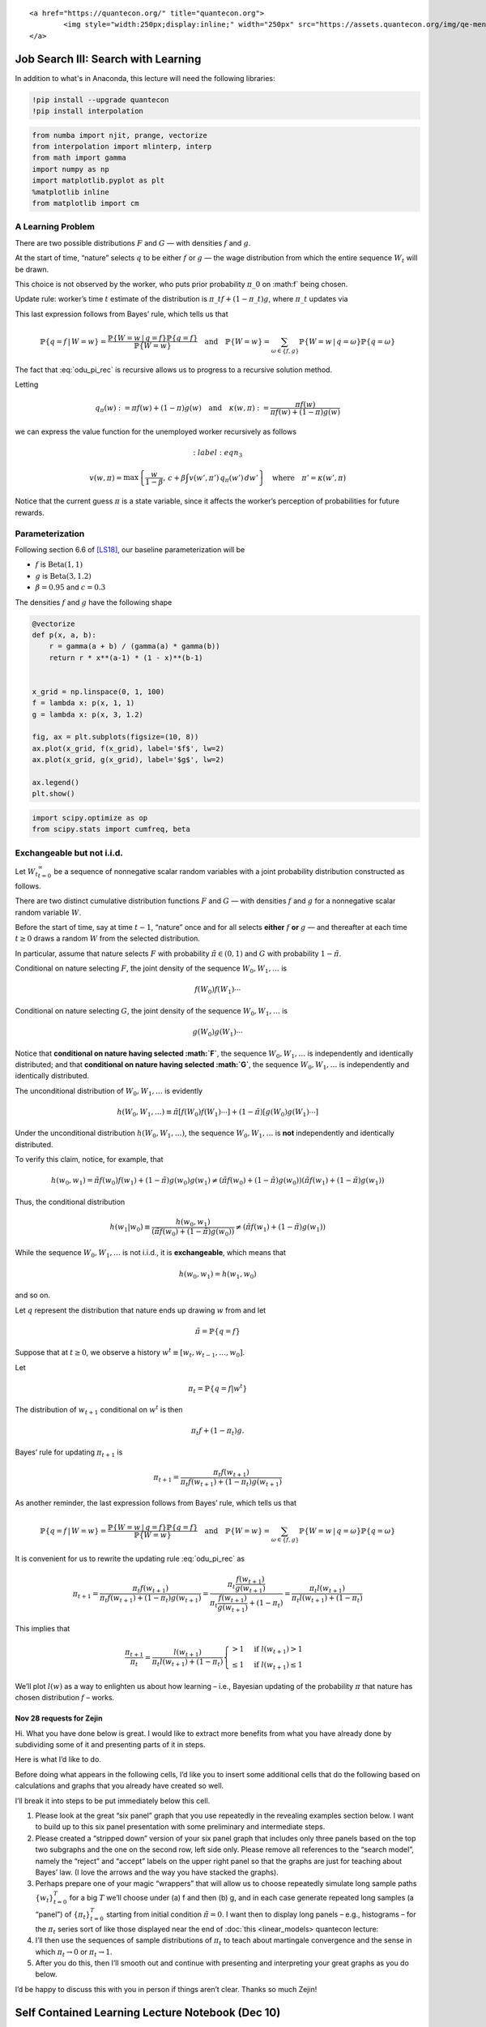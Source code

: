 
.. raw:: html

   <div id="qe-notebook-header" align="right" style="text-align:right;">

::

       <a href="https://quantecon.org/" title="quantecon.org">
               <img style="width:250px;display:inline;" width="250px" src="https://assets.quantecon.org/img/qe-menubar-logo.svg" alt="QuantEcon">
       </a>

.. raw:: html

   </div>

Job Search III: Search with Learning
====================================

In addition to what's in Anaconda, this lecture will need the following libraries:

.. code-block:: ipython
  :class: hide-output

  !pip install --upgrade quantecon
  !pip install interpolation


.. code-block:: ipython

    from numba import njit, prange, vectorize
    from interpolation import mlinterp, interp
    from math import gamma
    import numpy as np
    import matplotlib.pyplot as plt
    %matplotlib inline
    from matplotlib import cm

A Learning Problem
~~~~~~~~~~~~~~~~~~

There are two possible distributions :math:`F` and :math:`G` — with densities
:math:`f` and :math:`g`.

At the start of time, “nature” selects :math:`q` to be either :math:`f` or :math:`g`
— the wage distribution from which the entire sequence :math:`{W_t}` will be
drawn.

This choice is not observed by the worker, who puts prior probability
:math:`\pi\_0` on :math:f` being chosen.

Update rule: worker’s time :math:`t` estimate of the distribution is
:math:`\pi\_t f + (1 - \pi\_t) g`, where
:math:`\pi\_t` updates via

.. math::
  :label: odu_pi_rec


   \pi_{t+1}
   = \frac{\pi_t f(w_{t+1})}{\pi_t f(w_{t+1}) + (1 - \pi_t) g(w_{t+1})}

This last expression follows from Bayes’ rule, which tells us that

.. math::


   \mathbb{P}\{q = f \,|\, W = w\}
   = \frac{\mathbb{P}\{W = w \,|\, q = f\}\mathbb{P}\{q = f\}}
   {\mathbb{P}\{W = w\}}
   \quad \text{and} \quad
   \mathbb{P}\{W = w\} = \sum_{\omega \in \{f, g\}} \mathbb{P}\{W = w \,|\, q = \omega\} \mathbb{P}\{q = \omega\}

The fact that :eq:`odu_pi_rec` is recursive allows us to
progress to a recursive solution method.

Letting

.. math::


   q_{\pi}(w) := \pi f(w) + (1 - \pi) g(w)
   \quad \text{and} \quad
   \kappa(w, \pi) := \frac{\pi f(w)}{\pi f(w) + (1 - \pi) g(w)}

we can express the value function for the unemployed worker recursively
as follows

.. math::
    :label: eqn_3


   v(w, \pi)
   = \max \left\{
   \frac{w}{1 - \beta}, \, c + \beta \int v(w', \pi') \, q_{\pi}(w') \, dw'
   \right\}
   \quad \text{where} \quad
   \pi' = \kappa(w', \pi)

Notice that the current guess :math:`\pi` is a state variable,
since it affects the worker’s perception of probabilities for future
rewards.

Parameterization
~~~~~~~~~~~~~~~~

Following section 6.6 of `[LS18] <zreferences.ipynb#ljungqvist2012>`__,
our baseline parameterization will be

-  :math:`f` is :math:`\operatorname{Beta} (1, 1)`
-  :math:`g` is :math:`\operatorname{Beta} (3, 1.2)`
-  :math:`\beta = 0.95` and :math:`c = 0.3`

The densities :math:`f` and :math:`g` have the following shape

.. code-block:: python3

    @vectorize
    def p(x, a, b):
        r = gamma(a + b) / (gamma(a) * gamma(b))
        return r * x**(a-1) * (1 - x)**(b-1)
    
    
    x_grid = np.linspace(0, 1, 100)
    f = lambda x: p(x, 1, 1)
    g = lambda x: p(x, 3, 1.2)
    
    fig, ax = plt.subplots(figsize=(10, 8))
    ax.plot(x_grid, f(x_grid), label='$f$', lw=2)
    ax.plot(x_grid, g(x_grid), label='$g$', lw=2)
    
    ax.legend()
    plt.show()



.. code-block:: python3

    import scipy.optimize as op
    from scipy.stats import cumfreq, beta

Exchangeable but not i.i.d.
~~~~~~~~~~~~~~~~~~~~~~~~~~~

Let :math:`{W_t}_{t=0}^\infty` be a sequence of nonnegative
scalar random variables with a joint probability distribution
constructed as follows.

There are two distinct cumulative distribution functions :math:`F` and :math:`G`
— with densities :math:`f` and :math:`g` for a nonnegative scalar random
variable :math:`W`.

Before the start of time, say at time :math:`t-1`, “nature” once and for
all selects **either** :math:`f` **or** :math:`g` — and thereafter at each time
:math:`t \geq 0` draws a random :math:`W` from the selected
distribution.

In particular, assume that nature selects :math:`F` with probability
:math:`\tilde \pi \in (0,1)` and
:math:`G` with probability :math:`1 - \tilde \pi`.

Conditional on nature selecting :math:`F`, the joint density of the
sequence :math:`W_0, W_1, \ldots` is

.. math::  f(W_0) f(W_1) \cdots 

Conditional on nature selecting :math:`G`, the joint density of the
sequence :math:`W_0, W_1, \ldots` is

.. math::  g(W_0) g(W_1) \cdots 

Notice that **conditional on nature having selected :math:`F`**, the
sequence :math:`W_0, W_1, \ldots` is independently and
identically distributed; and that **conditional on nature having
selected :math:`G`**, the sequence :math:`W_0, W_1, \ldots` is
independently and identically distributed.

The unconditional distribution of :math:`W_0, W_1, \ldots` is
evidently

.. math::  h(W_0, W_1, \ldots ) \equiv \tilde \pi [f(W_0) f(W_1) \cdots ] + ( 1- \tilde \pi) [g(W_0) g(W_1) \cdots ] 

Under the unconditional distribution :math:`h(W_0, W_1, \ldots )`, the
sequence :math:`W_0, W_1, \ldots` is **not** independently and
identically distributed.

To verify this claim, notice, for example, that

.. math::

    h(w_0, w_1) = \tilde \pi f(w_0)f (w_1) + (1 - \tilde \pi) g(w_0)g(w_1) \neq
                  (\tilde \pi f(w_0) + (1-\tilde \pi) g(w_0))(
                   \tilde \pi f(w_1) + (1-\tilde \pi) g(w_1))  

Thus, the conditional distribution

.. math::

    h(w_1 | w_0) \equiv \frac{h(w_0, w_1)}{(\tilde \pi f(w_0) + (1-\tilde \pi) g(w_0))}
     \neq ( \tilde \pi f(w_1) + (1-\tilde \pi) g(w_1)) 

While the sequence :math:`W_0, W_1, \ldots` is not i.i.d., it is
**exchangeable**, which means that

.. math::  h(w_0, w_1) = h(w_1, w_0) 

and so on.

Let :math:`q` represent the distribution that nature ends up drawing
:math:`w` from and let

.. math::  \tilde \pi = \mathbb{P}\{q = f \} 

Suppose that at :math:`t \geq 0`, we observe a history
:math:`w^t \equiv [w_t, w_{t-1}, \ldots, w_0]`.

Let

.. math::  \pi_t  = \mathbb{P}\{q = f  | w^t \} 

The distribution of :math:`w_{t+1}` conditional on :math:`w^t` is then

.. math::  \pi_t f + (1 - \pi_t) g . 

Bayes’ rule for updating :math:`\pi_{t+1}` is

.. math::


   \pi_{t+1}
   = \frac{\pi_t f(w_{t+1})}{\pi_t f(w_{t+1}) + (1 - \pi_t) g(w_{t+1})}

As another reminder, the last expression follows from Bayes’ rule, which
tells us that

.. math::


   \mathbb{P}\{q = f \,|\, W = w\}
   = \frac{\mathbb{P}\{W = w \,|\, q = f\}\mathbb{P}\{q = f\}}
   {\mathbb{P}\{W = w\}}
   \quad \text{and} \quad
   \mathbb{P}\{W = w\} = \sum_{\omega \in \{f, g\}} \mathbb{P}\{W = w \,|\, q = \omega\} \mathbb{P}\{q = \omega\}

It is convenient for us to rewrite the updating rule :eq:`odu_pi_rec` as

.. math::


   \pi_{t+1}   =\frac{\pi_{t}f\left(w_{t+1}\right)}{\pi_{t}f\left(w_{t+1}\right)+\left(1-\pi_{t}\right)g\left(w_{t+1}\right)}
       =\frac{\pi_{t}\frac{f\left(w_{t+1}\right)}{g\left(w_{t+1}\right)}}{\pi_{t}\frac{f\left(w_{t+1}\right)}{g\left(w_{t+1}\right)}+\left(1-\pi_{t}\right)}
       =\frac{\pi_{t}l\left(w_{t+1}\right)}{\pi_{t}l\left(w_{t+1}\right)+\left(1-\pi_{t}\right)}

This implies that

.. math::


   \frac{\pi_{t+1}}{\pi_{t}}=\frac{l\left(w_{t+1}\right)}{\pi_{t}l\left(w_{t+1}\right)+\left(1-\pi_{t}\right)}\begin{cases}
   >1 & \text{if }l\left(w_{t+1}\right)>1\\
   \leq1 & \text{if }l\left(w_{t+1}\right)\leq1
   \end{cases}

We’ll plot :math:`l\left(w\right)` as a way to enlighten us about how
learning – i.e., Bayesian updating of the probability :math:`\pi` that
nature has chosen distribution :math:`f` – works.

Nov 28 requests for Zejin
-------------------------

Hi. What you have done below is great. I would like to extract more
benefits from what you have already done by subdividing some of it and
presenting parts of it in steps.

Here is what I’d like to do.

Before doing what appears in the following cells, I’d like you to insert
some additional cells that do the following based on calculations and
graphs that you already have created so well.

I’ll break it into steps to be put immediately below this cell.

1. Please look at the great “six panel” graph that you use repeatedly in
   the revealing examples section below. I want to build up to this six
   panel presentation with some preliminary and intermediate steps.

2. Please created a “stripped down” version of your six panel graph that
   includes only three panels based on the top two subgraphs and the one
   on the second row, left side only. Please remove all references to
   the “search model”, namely the “reject” and “accept” labels on the
   upper right panel so that the graphs are just for teaching about
   Bayes’ law. (I love the arrows and the way you have stacked the
   graphs).

3. Perhaps prepare one of your magic “wrappers” that will allow us to
   choose repeatedly simulate long sample paths :math:`\{w_t\}_{t=0}^T`
   for a big :math:`T` we’ll choose under (a) f and then (b) g, and in
   each case generate repeated long samples (a “panel”) of
   :math:`\{\pi_t\}_{t=0}^T` starting from initial condition
   :math:`\tilde \pi = 0`. I want then to display long panels – e.g.,
   histograms – for the :math:`\pi_t` series sort of like those
   displayed near the end of :doc:`this <linear_models> quantecon lecture:


4. I’ll then use the sequences of sample distributions of :math:`\pi_t`
   to teach about martingale convergence and the sense in which
   :math:`\pi_t \rightarrow 0` or :math:`\pi_t \rightarrow 1`.

5. After you do this, then I’ll smooth out and continue with presenting
   and interpreting your great graphs as you do below.

I’d be happy to discuss this with you in person if things aren’t clear.
Thanks so much Zejin!

Self Contained Learning Lecture Notebook (Dec 10)
=================================================

.. code-block:: ipython

    import scipy.integrate as integrate
    import scipy.optimize as op
    from numba import njit, vectorize
    from math import gamma
    import numpy as np
    import matplotlib.pyplot as plt
    %matplotlib inline

.. code-block:: python3

    #= define general beta distribution =#
    @vectorize
    def p(x, a, b):
        r = gamma(a + b) / (gamma(a) * gamma(b))
        return r * x**(a-1) * (1 - x)**(b-1)

.. code-block:: python3

    #= redefine functions for updating and simulation =#
    #= only for discussion about learning                    =#
    
    def function_factory(F_a=1, F_b=1, G_a=3, G_b=1.2):
    
        # define f and g
        f = njit(lambda x: p(x, F_a, F_b))
        g = njit(lambda x: p(x, G_a, G_b))
    
        @njit
        def update(a, b, π):
            "Update π by drawing from beta distribution with parameters a and b"
    
            w = np.random.beta(a, b)       # Draw realization
            π = 1 / (1 + ((1 - π) * g(w)) / (π * f(w)))
    
            return π
    
        @njit
        def simulate_path(a, b, T=600):
            "Simulates path of beliefs π"
    
            π = np.empty(T+1)
    
            # initial condition
            π[0] = 0.5
    
            for t in range(1, T+1):
                π[t] = update(a, b, π[t-1])
    
            return π
    
        def simulate(a=1, b=1, T=50, N=200, display=True):
    
            fig = plt.figure()
            π_paths = np.empty((N, T+1))
    
            if display:
                for i in range(N):
                    π_paths[i] = simulate_path(a=a, b=b, T=T)
                    plt.plot(range(T+1), π_paths[i], color='b', lw=0.8, alpha=0.5)
    
                plt.show()
    
            return π_paths
        
        return simulate

.. code-block:: python3

    simulate = function_factory()

Here we show :math:`N` simulated :math:`\pi_t` paths with :math:`T`
periods.

.. code-block:: python3

    T = 50

.. code-block:: python3

    # when nature selects F
    π_paths_F = simulate(a=1, b=1, T=T, N=1000)

.. code-block:: python3

    # when nature selects G
    π_paths_G = simulate(a=3, b=1.2, T=T, N=1000)

In the following, we compare the convergences of :math:`\pi_t` when the
nature selects :math:`f` or :math:`g`.

Using the simulated :math:`N` :math:`\pi_t` paths, we compute
:math:`1 - \sum_{i=1}^{N}\pi_{i,t}` at each :math:`t` when :math:`f`
generates, and :math:`\sum_{i=1}^{N}\pi_{i,t}` when :math:`g` generates.

.. code-block:: python3

    plt.plot(range(T+1), 1 - np.mean(π_paths_F, 0), label='F generates')
    plt.plot(range(T+1), np.mean(π_paths_G, 0), label='G generates')
    plt.legend()
    plt.title("convergence")

Now we compute the following conditional expectations,

.. math::


   \begin{aligned}
   E\left[\frac{\pi_{t+1}}{\pi_{t}}\biggm|q=\omega, \pi_{t}\right] &=E\left[\frac{l\left(w_{t+1}\right)}{\pi_{t}l\left(w_{t+1}\right)+\left(1-\pi_{t}\right)}\biggm|q=\omega, \pi_{t}\right], \\
       &=\int_{0}^{1}\frac{l\left(w_{t+1}\right)}{\pi_{t}l\left(w_{t+1}\right)+\left(1-\pi_{t}\right)}\omega\left(w_{t+1}\right)dw_{t+1}
   \end{aligned}

where :math:`\omega=f,g`.

.. code-block:: python3

    def expected_ratio(F_a=1, F_b=1, G_a=3, G_b=1.2):
    
        # define f and g
        f = njit(lambda x: p(x, F_a, F_b))
        g = njit(lambda x: p(x, G_a, G_b))
    
        l = lambda w: f(w) / g(w)
        integrand_f = lambda w, π: f(w) * l(w)  / (π * l(w) + 1 - π)
        integrand_g = lambda w, π: g(w) * l(w) / (π * l(w) + 1 - π)
    
        π_grid = np.linspace(0.02, 0.98, 100)
    
        plt.plot(π_grid, [integrate.quad(integrand_f, 0, 1, args=(π,))[0] for π in π_grid], label="f generates")
        plt.plot(π_grid, [integrate.quad(integrand_g, 0, 1, args=(π,))[0] for π in π_grid], label="g generates")
        plt.hlines(1, 0, 1, linestyle="--")
        plt.xlabel("$π_t$")
        plt.ylabel("$E[\pi_{t+1}/\pi_t]$")
        plt.legend()
    
        plt.show()

First, consider the case where :math:`F_a=F_b=1` and
:math:`G_a=3, G_b=1.2`.

.. code-block:: python3

    expected_ratio()

Here shows the case where :math:`f` and :math:`g` are identical beta
distributions, and :math:`F_a=G_a=3, F_b=G_b=1.2`. (The case where there
is nothing to learn.)

.. code-block:: python3

    expected_ratio(F_a=3, F_b=1.2)

Lastly, we show the case where :math:`f` and :math:`g` are neither very
different, and nor identical. :math:`F_a=2, F_b=1` and
:math:`G_a=3, G_b=1.2`.

.. code-block:: python3

    expected_ratio(F_a=2, F_b=1, G_a=3, G_b=1.2)

Below we define a wrapper function that displays informative graphs
given parameters of :math:`f` and :math:`g`.

.. code-block:: python3

    def learning_example(F_a=1, F_b=1, G_a=3, G_b=1.2):
        """
        Given the parameters that specify F and G distributions,
        display the updating rule of belief π.
        """
    
        f = njit(lambda x: p(x, F_a, F_b))
        g = njit(lambda x: p(x, G_a, G_b))
    
        # l(w) = f(w) / g(w)
        l = lambda w: f(w) / g(w)
        # objective function for solving l(w) = 1
        obj = lambda w: l(w) - 1
    
        x_grid = np.linspace(0, 1, 100)
        π_grid = np.linspace(1e-3, 1-1e-3, 100)
        
        w_max = 1
        w_grid = np.linspace(1e-12, w_max-1e-12, 100)
    
        # the mode of beta distribution
        # use this to divide w into two intervals for root finding
        G_mode = (G_a - 1) / (G_a + G_b - 2)
        roots = np.empty(2)
        roots[0] = op.root_scalar(obj, bracket=[1e-10, G_mode]).root
        roots[1] = op.root_scalar(obj, bracket=[G_mode, 1-1e-10]).root
    
        fig, (ax1, ax2, ax3) = plt.subplots(1, 3, figsize=(18, 5))
    
        ax1.plot(l(w_grid), w_grid, label='$l$', lw=2)
        ax1.vlines(1., 0., 1., linestyle="--")
        ax1.hlines(roots, 0., 2., linestyle="--")
        ax1.set_xlim([0., 2.])
        ax1.legend(loc=4)
        ax1.set(xlabel='$l(w)=f(w)/g(w)$', ylabel='$w$')
    
        ax2.plot(f(x_grid), x_grid, label='$f$', lw=2)
        ax2.plot(g(x_grid), x_grid, label='$g$', lw=2)
        ax2.vlines(1., 0., 1., linestyle="--")
        ax2.hlines(roots, 0., 2., linestyle="--")
        ax2.legend(loc=4)
        ax2.set(xlabel='$f(w), g(w)$', ylabel='$w$')
    
        area1 = integrate.quad(f, 0, roots[0])[0]
        area2 = integrate.quad(g, roots[0], roots[1])[0]
        area3 = integrate.quad(f, roots[1], 1)[0]
    
        ax2.text(np.mean([f(0), f(roots[0])])/2, np.mean([0, roots[0]]), f"{area1: .3g}")
        ax2.fill_between([0, 1], 0, roots[0], color='blue', alpha=0.15)
        ax2.text(np.mean(g(roots))/2, np.mean(roots), f"{area2: .3g}")
        w_roots = np.linspace(roots[0], roots[1], 20)
        ax2.fill_betweenx(w_roots, 0, g(w_roots), color='orange', alpha=0.15)
        ax2.text(np.mean([f(roots[1]), f(1)])/2, np.mean([roots[1], 1]), f"{area3: .3g}")
        ax2.fill_between([0, 1], roots[1], 1, color='blue', alpha=0.15)
    
        W = np.arange(0.01, 0.99, 0.08)
        Π = np.arange(0.01, 0.99, 0.08)
    
        ΔW = np.zeros((len(W), len(Π)))
        ΔΠ = np.empty((len(W), len(Π)))
        for i, w in enumerate(W):
            for j, π in enumerate(Π):
                lw = l(w)
                ΔΠ[i, j] = π * (lw / (π * lw + 1 - π) - 1)
    
        q = ax3.quiver(Π, W, ΔΠ, ΔW, scale=2, color='r', alpha=0.8)
    
        ax3.fill_between(π_grid, 0, roots[0], color='blue', alpha=0.15)
        ax3.fill_between(π_grid, roots[0], roots[1], color='green', alpha=0.15)
        ax3.fill_between(π_grid, roots[1], w_max, color='blue', alpha=0.15)
        ax3.hlines(roots, 0., 1., linestyle="--")
        ax3.set(xlabel='$\pi$', ylabel='$w$')
        ax3.grid()
    
        plt.show()

.. code-block:: python3

    learning_example()

.. code-block:: python3

    learning_example(G_a=2, G_b=1.6)
